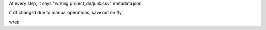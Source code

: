 

.. ::
    project
        metadata.json
        0.csv
        1.csv
        2.csv
        ...


.. ::python

    p = Project(project_dir)
    p.load_fasta("some.fasta")
    p.blast()
    p.align()
    p.build_tree()
    
    project.set_current(3)
    
   
At every step, it says "writing project_dir/junk.csv"
metadata.json
    
if df changed due to manual operations, save out on fly

wrap 
